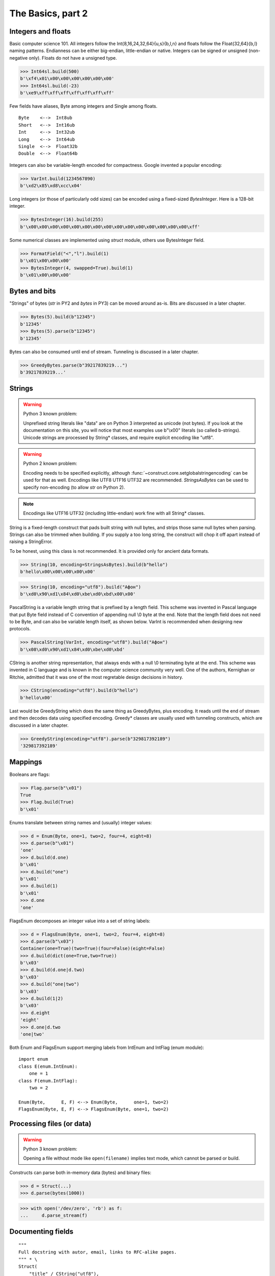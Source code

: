 ============
The Basics, part 2
============


Integers and floats
===================

Basic computer science 101. All integers follow the Int{8,16,24,32,64}{u,s}{b,l,n} and floats follow the Float{32,64}{b,l} naming patterns. Endianness can be either big-endian, little-endian or native. Integers can be signed or unsigned (non-negative only). Floats do not have a unsigned type.

>>> Int64sl.build(500)
b'\xf4\x01\x00\x00\x00\x00\x00\x00'
>>> Int64sl.build(-23)
b'\xe9\xff\xff\xff\xff\xff\xff\xff'

Few fields have aliases, Byte among integers and Single among floats.

::

    Byte    <-->  Int8ub
    Short   <-->  Int16ub
    Int     <-->  Int32ub
    Long    <-->  Int64ub
    Single  <-->  Float32b
    Double  <-->  Float64b

Integers can also be variable-length encoded for compactness. Google invented a popular encoding:

>>> VarInt.build(1234567890)
b'\xd2\x85\xd8\xcc\x04'

Long integers (or those of particularly odd sizes) can be encoded using a fixed-sized `BytesInteger`. Here is a 128-bit integer.

>>> BytesInteger(16).build(255)
b'\x00\x00\x00\x00\x00\x00\x00\x00\x00\x00\x00\x00\x00\x00\x00\xff'

Some numerical classes are implemented using `struct` module, others use BytesInteger field.

>>> FormatField("<","l").build(1)
b'\x01\x00\x00\x00'
>>> BytesInteger(4, swapped=True).build(1)
b'\x01\x00\x00\x00'



Bytes and bits
==============

"Strings" of bytes (`str` in PY2 and `bytes` in PY3) can be moved around as-is. Bits are discussed in a later chapter.

>>> Bytes(5).build(b"12345")
b'12345'
>>> Bytes(5).parse(b"12345")
b'12345'

Bytes can also be consumed until end of stream. Tunneling is discussed in a later chapter.

>>> GreedyBytes.parse(b"39217839219...")
b'39217839219...'


Strings
========

.. warning::

    Python 3 known problem:

    Unprefixed string literals like "data" are on Python 3 interpreted as unicode (not bytes). If you look at the documentation on this site, you will notice that most examples use b"\\x00" literals (so called b-strings). Unicode strings are processed by String* classes, and require explicit encoding like "utf8".

.. warning::

    Python 2 known problem:

    Encoding needs to be specified explicitly, although  :func:`~construct.core.setglobalstringencoding` can be used for that as well. Encodings like UTF8 UTF16 UTF32 are recommended. `StringsAsBytes` can be used to specify non-encoding (to allow `str` on Python 2).

.. note::

    Encodings like UTF16 UTF32 (including little-endian) work fine with all String* classes.

String is a fixed-length construct that pads built string with null bytes, and strips those same null bytes when parsing. Strings can also be trimmed when building. If you supply a too long string, the construct will chop it off apart instead of raising a StringError.

To be honest, using this class is not recommended. It is provided only for ancient data formats.

>>> String(10, encoding=StringsAsBytes).build(b"hello")
b'hello\x00\x00\x00\x00\x00'

>>> String(10, encoding="utf8").build("Афон")
b'\xd0\x90\xd1\x84\xd0\xbe\xd0\xbd\x00\x00'

PascalString is a variable length string that is prefixed by a length field. This scheme was invented in Pascal language that put Byte field instead of C convention of appending null \\0 byte at the end. Note that the length field does not need to be Byte, and can also be variable length itself, as shown below. VarInt is recommended when designing new protocols.

>>> PascalString(VarInt, encoding="utf8").build("Афон")
b'\x08\xd0\x90\xd1\x84\xd0\xbe\xd0\xbd'

CString is another string representation, that always ends with a null \\0 terminating byte at the end. This scheme was invented in C language and is known in the computer science community very well. One of the authors, Kernighan or Ritchie, admitted that it was one of the most regretable design decisions in history.

>>> CString(encoding="utf8").build(b"hello")
b'hello\x00'

Last would be GreedyString which does the same thing as GreedyBytes, plus encoding. It reads until the end of stream and then decodes data using specified encoding. Greedy* classes are usually used with tunneling constructs, which are discussed in a later chapter.

>>> GreedyString(encoding="utf8").parse(b"329817392189")
'329817392189'


Mappings
==========

Booleans are flags:

>>> Flag.parse(b"\x01")
True
>>> Flag.build(True)
b'\x01'

Enums translate between string names and (usually) integer values:

>>> d = Enum(Byte, one=1, two=2, four=4, eight=8)
>>> d.parse(b"\x01")
'one'
>>> d.build(d.one)
b'\x01'
>>> d.build("one")
b'\x01'
>>> d.build(1)
b'\x01'
>>> d.one
'one'

FlagsEnum decomposes an integer value into a set of string labels:

>>> d = FlagsEnum(Byte, one=1, two=2, four=4, eight=8)
>>> d.parse(b"\x03")
Container(one=True)(two=True)(four=False)(eight=False)
>>> d.build(dict(one=True,two=True))
b'\x03'
>>> d.build(d.one|d.two)
b'\x03'
>>> d.build("one|two")
b'\x03'
>>> d.build(1|2)
b'\x03'
>>> d.eight
'eight'
>>> d.one|d.two
'one|two'

Both Enum and FlagsEnum support merging labels from IntEnum and IntFlag (enum module):

::

    import enum
    class E(enum.IntEnum):
        one = 1
    class F(enum.IntFlag):
        two = 2

    Enum(Byte,      E, F) <--> Enum(Byte,      one=1, two=2)
    FlagsEnum(Byte, E, F) <--> FlagsEnum(Byte, one=1, two=2)


Processing files (or data)
===========================

.. warning::

    Python 3 known problem:

    Opening a file without mode like ``open(filename)`` implies text mode, which cannot be parsed or build.

Constructs can parse both in-memory data (bytes) and binary files:

>>> d = Struct(...)
>>> d.parse(bytes(1000))

>>> with open('/dev/zero', 'rb') as f:
...     d.parse_stream(f)


Documenting fields
========================

::

    """
    Full docstring with autor, email, links to RFC-alike pages.
    """ * \
    Struct(
        "title" / CString("utf8"),
        Padding(2) * "reserved, see 8.1",
    )
